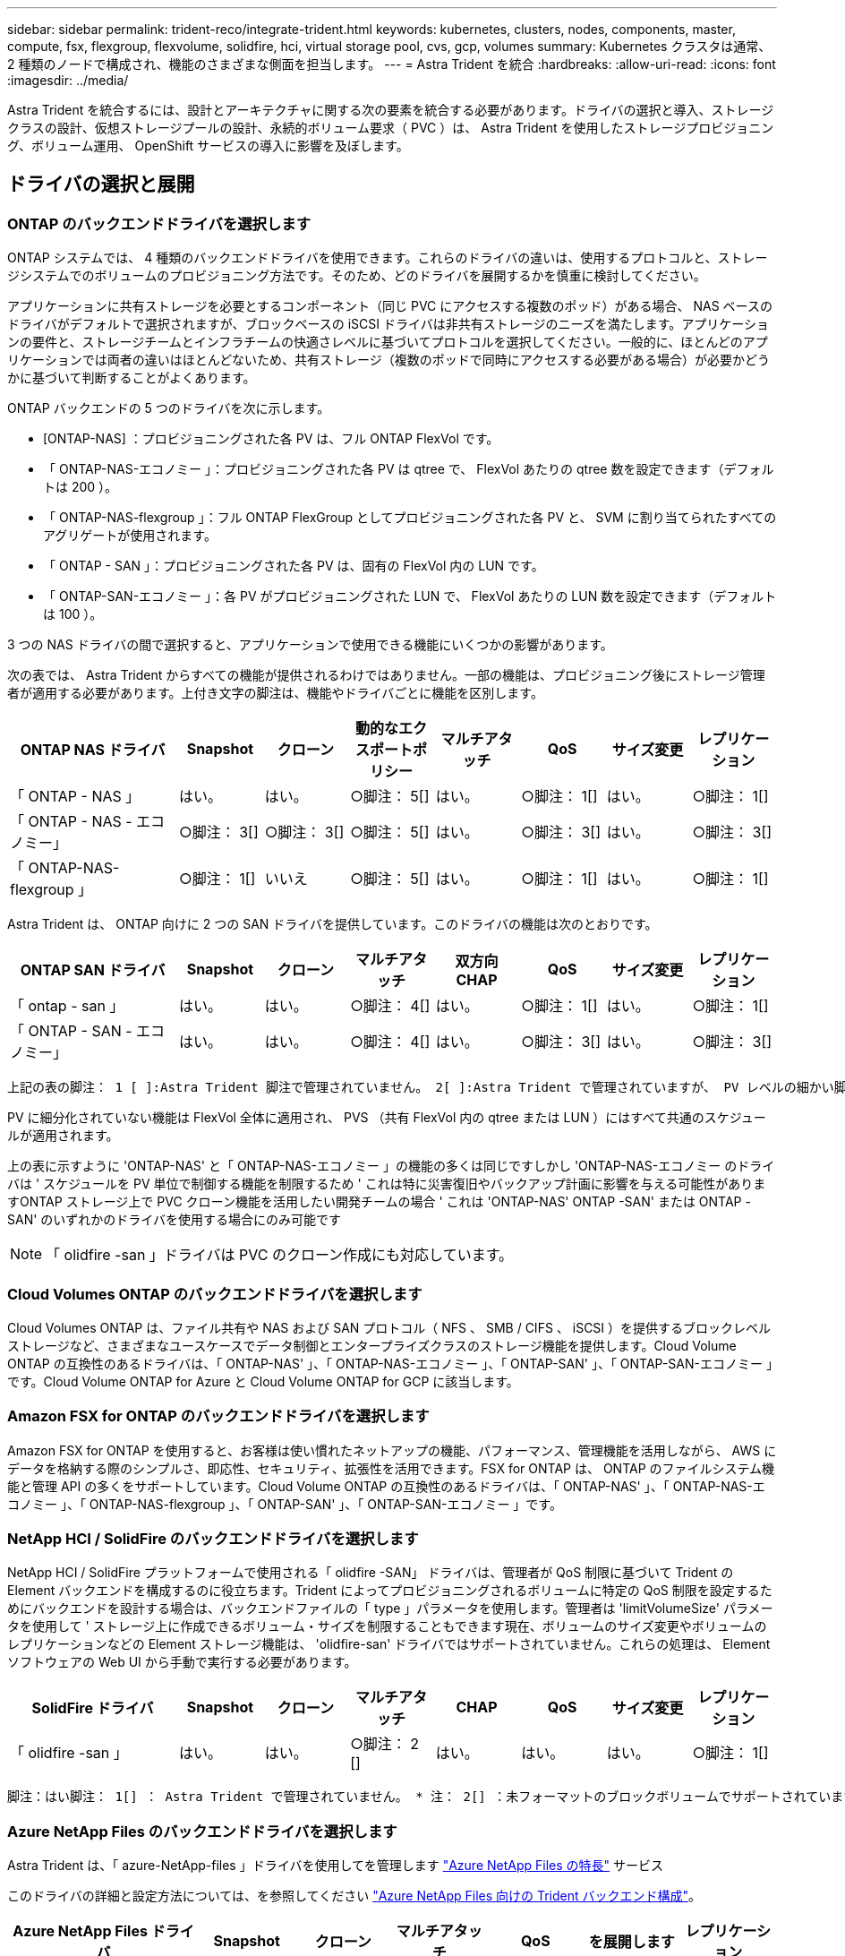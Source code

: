 ---
sidebar: sidebar 
permalink: trident-reco/integrate-trident.html 
keywords: kubernetes, clusters, nodes, components, master, compute, fsx, flexgroup, flexvolume, solidfire, hci, virtual storage pool, cvs, gcp, volumes 
summary: Kubernetes クラスタは通常、 2 種類のノードで構成され、機能のさまざまな側面を担当します。 
---
= Astra Trident を統合
:hardbreaks:
:allow-uri-read: 
:icons: font
:imagesdir: ../media/


[role="lead"]
Astra Trident を統合するには、設計とアーキテクチャに関する次の要素を統合する必要があります。ドライバの選択と導入、ストレージクラスの設計、仮想ストレージプールの設計、永続的ボリューム要求（ PVC ）は、 Astra Trident を使用したストレージプロビジョニング、ボリューム運用、 OpenShift サービスの導入に影響を及ぼします。



== ドライバの選択と展開



=== ONTAP のバックエンドドライバを選択します

ONTAP システムでは、 4 種類のバックエンドドライバを使用できます。これらのドライバの違いは、使用するプロトコルと、ストレージシステムでのボリュームのプロビジョニング方法です。そのため、どのドライバを展開するかを慎重に検討してください。

アプリケーションに共有ストレージを必要とするコンポーネント（同じ PVC にアクセスする複数のポッド）がある場合、 NAS ベースのドライバがデフォルトで選択されますが、ブロックベースの iSCSI ドライバは非共有ストレージのニーズを満たします。アプリケーションの要件と、ストレージチームとインフラチームの快適さレベルに基づいてプロトコルを選択してください。一般的に、ほとんどのアプリケーションでは両者の違いはほとんどないため、共有ストレージ（複数のポッドで同時にアクセスする必要がある場合）が必要かどうかに基づいて判断することがよくあります。

ONTAP バックエンドの 5 つのドライバを次に示します。

* [ONTAP-NAS] ：プロビジョニングされた各 PV は、フル ONTAP FlexVol です。
* 「 ONTAP-NAS-エコノミー 」：プロビジョニングされた各 PV は qtree で、 FlexVol あたりの qtree 数を設定できます（デフォルトは 200 ）。
* 「 ONTAP-NAS-flexgroup 」：フル ONTAP FlexGroup としてプロビジョニングされた各 PV と、 SVM に割り当てられたすべてのアグリゲートが使用されます。
* 「 ONTAP - SAN 」：プロビジョニングされた各 PV は、固有の FlexVol 内の LUN です。
* 「 ONTAP-SAN-エコノミー 」：各 PV がプロビジョニングされた LUN で、 FlexVol あたりの LUN 数を設定できます（デフォルトは 100 ）。


3 つの NAS ドライバの間で選択すると、アプリケーションで使用できる機能にいくつかの影響があります。

次の表では、 Astra Trident からすべての機能が提供されるわけではありません。一部の機能は、プロビジョニング後にストレージ管理者が適用する必要があります。上付き文字の脚注は、機能やドライバごとに機能を区別します。

[cols="20,10,10,10,10,10,10,10"]
|===
| ONTAP NAS ドライバ | Snapshot | クローン | 動的なエクスポートポリシー | マルチアタッチ | QoS | サイズ変更 | レプリケーション 


| 「 ONTAP - NAS 」 | はい。 | はい。 | ○脚注： 5[] | はい。 | ○脚注： 1[] | はい。 | ○脚注： 1[] 


| 「 ONTAP - NAS - エコノミー」 | ○脚注： 3[] | ○脚注： 3[] | ○脚注： 5[] | はい。 | ○脚注： 3[] | はい。 | ○脚注： 3[] 


| 「 ONTAP-NAS-flexgroup 」 | ○脚注： 1[] | いいえ | ○脚注： 5[] | はい。 | ○脚注： 1[] | はい。 | ○脚注： 1[] 
|===
Astra Trident は、 ONTAP 向けに 2 つの SAN ドライバを提供しています。このドライバの機能は次のとおりです。

[cols="20,10,10,10,10,10,10,10"]
|===
| ONTAP SAN ドライバ | Snapshot | クローン | マルチアタッチ | 双方向 CHAP | QoS | サイズ変更 | レプリケーション 


| 「 ontap - san 」 | はい。 | はい。 | ○脚注： 4[] | はい。 | ○脚注： 1[] | はい。 | ○脚注： 1[] 


| 「 ONTAP - SAN - エコノミー」 | はい。 | はい。 | ○脚注： 4[] | はい。 | ○脚注： 3[] | はい。 | ○脚注： 3[] 
|===
[verse]
上記の表の脚注： 1 [ ]:Astra Trident 脚注で管理されていません。 2[ ]:Astra Trident で管理されていますが、 PV レベルの細かい脚注ではできません。説明： 4[] ： Raw ブロックボリュームの脚注： 5 [ ]Trident でサポートされています。 CSI でサポートされています

PV に細分化されていない機能は FlexVol 全体に適用され、 PVS （共有 FlexVol 内の qtree または LUN ）にはすべて共通のスケジュールが適用されます。

上の表に示すように 'ONTAP-NAS' と「 ONTAP-NAS-エコノミー 」の機能の多くは同じですしかし 'ONTAP-NAS-エコノミー のドライバは ' スケジュールを PV 単位で制御する機能を制限するため ' これは特に災害復旧やバックアップ計画に影響を与える可能性がありますONTAP ストレージ上で PVC クローン機能を活用したい開発チームの場合 ' これは 'ONTAP-NAS' ONTAP -SAN' または ONTAP -SAN' のいずれかのドライバを使用する場合にのみ可能です


NOTE: 「 olidfire -san 」ドライバは PVC のクローン作成にも対応しています。



=== Cloud Volumes ONTAP のバックエンドドライバを選択します

Cloud Volumes ONTAP は、ファイル共有や NAS および SAN プロトコル（ NFS 、 SMB / CIFS 、 iSCSI ）を提供するブロックレベルストレージなど、さまざまなユースケースでデータ制御とエンタープライズクラスのストレージ機能を提供します。Cloud Volume ONTAP の互換性のあるドライバは、「 ONTAP-NAS' 」、「 ONTAP-NAS-エコノミー 」、「 ONTAP-SAN' 」、「 ONTAP-SAN-エコノミー 」です。Cloud Volume ONTAP for Azure と Cloud Volume ONTAP for GCP に該当します。



=== Amazon FSX for ONTAP のバックエンドドライバを選択します

Amazon FSX for ONTAP を使用すると、お客様は使い慣れたネットアップの機能、パフォーマンス、管理機能を活用しながら、 AWS にデータを格納する際のシンプルさ、即応性、セキュリティ、拡張性を活用できます。FSX for ONTAP は、 ONTAP のファイルシステム機能と管理 API の多くをサポートしています。Cloud Volume ONTAP の互換性のあるドライバは、「 ONTAP-NAS' 」、「 ONTAP-NAS-エコノミー 」、「 ONTAP-NAS-flexgroup 」、「 ONTAP-SAN' 」、「 ONTAP-SAN-エコノミー 」です。



=== NetApp HCI / SolidFire のバックエンドドライバを選択します

NetApp HCI / SolidFire プラットフォームで使用される「 olidfire -SAN」 ドライバは、管理者が QoS 制限に基づいて Trident の Element バックエンドを構成するのに役立ちます。Trident によってプロビジョニングされるボリュームに特定の QoS 制限を設定するためにバックエンドを設計する場合は、バックエンドファイルの「 type 」パラメータを使用します。管理者は 'limitVolumeSize' パラメータを使用して ' ストレージ上に作成できるボリューム・サイズを制限することもできます現在、ボリュームのサイズ変更やボリュームのレプリケーションなどの Element ストレージ機能は、 'olidfire-san' ドライバではサポートされていません。これらの処理は、 Element ソフトウェアの Web UI から手動で実行する必要があります。

[cols="20,10,10,10,10,10,10,10"]
|===
| SolidFire ドライバ | Snapshot | クローン | マルチアタッチ | CHAP | QoS | サイズ変更 | レプリケーション 


| 「 olidfire -san 」 | はい。 | はい。 | ○脚注： 2 [] | はい。 | はい。 | はい。 | ○脚注： 1[] 
|===
[verse]
脚注：はい脚注： 1[] ： Astra Trident で管理されていません。 * 注： 2[] ：未フォーマットのブロックボリュームでサポートされています



=== Azure NetApp Files のバックエンドドライバを選択します

Astra Trident は、「 azure-NetApp-files 」ドライバを使用してを管理します link:https://azure.microsoft.com/en-us/services/netapp/["Azure NetApp Files の特長"^] サービス

このドライバの詳細と設定方法については、を参照してください link:https://azure.microsoft.com/en-us/services/netapp/["Azure NetApp Files 向けの Trident バックエンド構成"^]。

[cols="20,10,10,10,10,10,10"]
|===
| Azure NetApp Files ドライバ | Snapshot | クローン | マルチアタッチ | QoS | を展開します | レプリケーション 


| 「 azure-NetApp-files 」と入力します | はい。 | はい。 | はい。 | はい。 | はい。 | ○脚注： 1[] 
|===
[verse]
脚注：はい脚注： 1[] ： Astra Trident で管理されていません



=== GCP で Cloud Volumes Service のバックエンドドライバを選択します

Astra Trident は、 GCP バックエンドの Cloud Volumes Service とリンクするために、「 gcp-cvs` ドライバ」を使用します。Trident で GCP バックエンドを構成するには、バックエンドファイルで「 ProjectNumber 」、「 apiRegion 」、「 apiKey 」を指定する必要があります。プロジェクト番号は GCP Web ポータルで確認できますが、 GCP で Cloud Volume の API アクセスを設定する際に作成したサービスアカウントの秘密鍵ファイルから API キーを取得する必要があります。Astra Trident なら、 CVS ボリュームを 2 つのうちの 1 つで作成できます link:https://cloud.google.com/architecture/partners/netapp-cloud-volumes/service-types["サービスタイプ"^]：

. * CVS * ：基本 CVS サービスのタイプ。パフォーマンスレベルが限定的か中程度かに関係なく、高ゾーンの可用性を実現します。
. * CVS - パフォーマンス * ：パフォーマンスを重視する本番環境のワークロードに最適な、パフォーマンスに最適化されたサービスタイプ。3つの独自のサービスレベルから選択できます [`standard`、 `premium`および `extreme`]。


CVSとCVSパフォーマンスのボリュームの最小サイズは100GiBです。


CAUTION: デフォルトの CVS サービスタイプ [`torageClass=software`] を使用してバックエンドを導入する場合、ユーザ * は該当するプロジェクト番号とプロジェクト ID について GCP の 1TiB サブボリューム機能へのアクセス * を取得する必要があります。これは Trident で sub-1TiB ボリュームのプロビジョニングに必要です。そうでない場合、ボリュームの作成に失敗します。 PVC が 600 GiB 未満の場合。使用 link:https://docs.google.com/forms/d/e/1FAIpQLSc7_euiPtlV8bhsKWvwBl3gm9KUL4kOhD7lnbHC3LlQ7m02Dw/viewform["このフォーム"^] 1TiB 未満のボリュームへのアクセス権を取得するため。

[cols="20,10,10,10,10,10,10"]
|===
| CVS for GCP ドライバ | Snapshot | クローン | マルチアタッチ | QoS | を展開します | レプリケーション 


| 「 gcp-cvs 」 | はい。 | はい。 | はい。 | はい。 | はい。 | ○脚注： 1[] 
|===
[verse]
脚注：はい脚注： 1[] ： Astra Trident で管理されていません

「 gcp-cvs 」ドライバは仮想ストレージプールを使用します。仮想ストレージプールはバックエンドを抽象化し、 Astra Trident がボリュームの配置を決定できるようにします。管理者が backend.json ファイルに仮想ストレージプールを定義します。ストレージクラスは、ラベルを使用する仮想ストレージプールを識別します。



== ストレージクラスの設計

Kubernetes ストレージクラスオブジェクトを作成するには、個々のストレージクラスを設定して適用する必要があります。このセクションでは、アプリケーション用のストレージクラスの設計方法について説明します。



=== 特定のバックエンド使用率に対応したストレージクラスの設計

フィルタリングは、特定のストレージクラスオブジェクト内で使用でき、そのストレージクラスで使用するストレージプールまたはプールのセットを決定します。ストレージクラスでは '`toragePools'additionalStoragePools'excludeStoragePools'' の 3 セットのフィルタを設定できます

'toragePools' パラメータは ' 指定した属性に一致するプールのセットにストレージを制限するのに役立ちます「 additionalStoragePools 」パラメータは、 Astra Trident がプロビジョニングに使用する一連のプールと、属性と「 toragePools 」パラメータで選択した一連のプールを拡張するために使用されます。どちらか一方のパラメータを単独で使用することも、両方を使用して、適切なストレージプールセットが選択されていることを確認することもできます。

excludeStoragePools' パラメータを使用して ' 属性に一致するプールの一覧を除外します



=== QoS ポリシーをエミュレートするストレージクラスの設計

ストレージクラスを設計して Quality of Service ポリシーをエミュレートする場合は ' 「メディア」属性を「 hdd 」または「 sd 」として ' ストレージクラスを作成しますストレージクラスで言及されている「メディア」属性に基づいて、 Trident は「 hdd 」アグリゲートまたは「 sd 」アグリゲートにメディア属性と一致させる適切なバックエンドを選択し、ボリュームのプロビジョニングを特定のアグリゲートに誘導します。したがって、「メディア」属性が「 SD 」に設定されているストレージクラス Premium を作成して、プレミアム QoS ポリシーに分類できます。メディア属性を「 hdd 」に設定し、標準の QoS ポリシーとして分類できる、別のストレージクラス標準を作成できます。また、ストレージクラスの「 IOPS 」属性を使用して、 QoS ポリシーとして定義できる Element アプライアンスにプロビジョニングをリダイレクトすることもできます。



=== 特定の機能に基づいてバックエンドを利用するストレージクラスの設計

ストレージクラスは、シンプロビジョニングとシックプロビジョニング、 Snapshot 、クローン、暗号化などの機能が有効になっている特定のバックエンドでボリュームを直接プロビジョニングするように設計できます。使用するストレージを指定するには、必要な機能を有効にしてバックエンドに適したストレージクラスを作成します。



=== 仮想ストレージプールのストレージクラス設計

Virtual Storage Pool は、すべての Astra Trident バックエンドで利用可能Trident が提供する任意のドライバを使用して、任意のバックエンドに対して仮想ストレージプールを定義できます。

仮想ストレージプールを使用すると、管理者はストレージクラスで参照可能なバックエンド経由で抽象化レベルを作成して、バックエンドにボリュームを柔軟かつ効率的に配置できます。同じサービスクラスを使用して異なるバックエンドを定義できます。さらに、同じバックエンドに異なる特性を持つ複数のストレージプールを作成することもできます。セレクタで特定のラベルを設定したストレージクラスがある場合、 Astra Trident は、ボリュームを配置するすべてのセレクタラベルに一致するバックエンドを選択します。ストレージクラスセレクタのラベルが複数のストレージプールに一致する場合、 Astra Trident がボリュームのプロビジョニングに使用するストレージクラスを 1 つ選択します。



== Virtual Storage Pool Design の略

バックエンドの作成時に、一般に一連のパラメータを指定できます。管理者が、同じストレージクレデンシャルと異なるパラメータセットを使用して別のバックエンドを作成することはできませんでした。この問題は、仮想ストレージプールの導入に伴って、軽減されています。仮想ストレージプールは、バックエンドと Kubernetes ストレージクラスの間に抽象化されたレベルです。管理者は、 Kubernetes ストレージクラスを介してパラメータとラベルを定義でき、セレクタとしてバックエンドに依存しない方法で参照できます。Virtual Storage Pools は、サポート対象のすべてのネットアップバックエンドに Astra Trident を使用して定義できます。リストには、 SolidFire / NetApp HCI 、 ONTAP 、 GCP 上の Cloud Volumes Service 、 Azure NetApp Files が含まれます。


NOTE: 仮想ストレージプールを定義する場合は、バックエンド定義内の既存の仮想プールの順序を変更しないことを推奨します。また、既存の仮想プールの属性を編集または変更したり、新しい仮想プールを定義したりしないことを推奨します。



=== さまざまなサービスレベル / QoS をエミュレートするための仮想ストレージプールを設計します

サービスクラスをエミュレートするための仮想ストレージプールを設計することができます。Cloud Volume Service for Azure NetApp Files の仮想プール実装を使用して、さまざまなサービスクラスをセットアップする方法を見ていきましょう。さまざまなパフォーマンスレベルを表す複数のラベルで ANF バックエンドを設定します。「高度」のアスペクトを適切なパフォーマンスレベルに設定し、各ラベルの下にその他の必要な側面を追加します。では、別の仮想ストレージプールにマッピングする別の Kubernetes ストレージクラスを作成します。parameters.selector` フィールドを使用すると ' 各 StorageClass は ' ボリュームのホストに使用できる仮想プールを呼び出します



=== 特定の側面を割り当てるための仮想プールを設計します

特定の側面を持つ複数の仮想ストレージプールは、単一のストレージバックエンドから設計できます。そのためには、バックエンドに複数のラベルを設定し、各ラベルに必要な側面を設定します。次に ' 異なる仮想ストレージ・プールにマップされる parameters.selector` フィールドを使用して ' 異なる Kubernetes ストレージ・クラスを作成しますバックエンドでプロビジョニングされるボリュームには、選択した仮想ストレージプールに定義された設定が適用されます。



=== ストレージプロビジョニングに影響する PVC 特性

要求されたストレージクラスを超えたパラメータの一部は、 PVC の作成時に Astra Trident のプロビジョニング決定プロセスに影響を与える可能性があります。



=== アクセスモード

PVC 経由でストレージを要求する場合、必須フィールドの 1 つがアクセスモードです。必要なモードは、ストレージ要求をホストするために選択されたバックエンドに影響を与える可能性があります。

Astra Trident は、次のマトリックスで指定されたアクセス方法で使用されているストレージプロトコルと一致するかどうかを試みます。これは、基盤となるストレージプラットフォームに依存しません。

[cols="20,30,30,30"]
|===
|  | ReadWriteOnce コマンドを使用します | ReadOnlyMany | ReadWriteMany 


| iSCSI | はい。 | はい。 | ○（ Raw ブロック） 


| NFS | はい。 | はい。 | はい。 
|===
NFS バックエンドが設定されていない Trident 環境に送信された ReadWriteMany PVC が要求された場合、ボリュームはプロビジョニングされません。このため、リクエスタは、アプリケーションに適したアクセスモードを使用する必要があります。



== ボリューム操作



=== 永続ボリュームの変更

永続ボリュームとは、 Kubernetes で変更不可のオブジェクトを 2 つだけ除いてです。再利用ポリシーとサイズは、いったん作成されると変更できます。ただし、これにより、ボリュームの一部の側面が Kubernetes 以外で変更されることが防止されるわけではありません。特定のアプリケーション用にボリュームをカスタマイズしたり、誤って容量が消費されないようにしたり、何らかの理由でボリュームを別のストレージコントローラに移動したりする場合に便利です。


NOTE: Kubernetes のツリー内プロビジョニングツールは、現時点では NFS または iSCSI PVS のボリュームサイズ変更処理をサポートしていません。Astra Trident では、 NFS ボリュームと iSCSI ボリュームの両方の拡張がサポートされています。

作成後に PV の接続の詳細を変更することはできません。



=== オンデマンドのボリューム Snapshot を作成

Astra Trident は、 CSI フレームワークを使用して、オンデマンドでボリュームスナップショットを作成し、スナップショットから PVC を作成できます。Snapshot は、データのポイントインタイムコピーを管理し、 Kubernetes のソース PV とは無関係にライフサイクルを管理する便利な方法です。これらの Snapshot を使用して、 PVC をクローニングできます。



=== Snapshot からボリュームを作成します

Astra Trident は、ボリューム Snapshot からの PersistentVolumes の作成もサポートしています。これを実現するには、 PersistentVolumeClaim を作成し、ボリュームを作成する必要のある Snapshot として「ソース」を指定します。Astra Trident がこの PVC を処理するには、 Snapshot にデータが存在するボリュームを作成します。この機能を使用すると、複数のリージョン間でデータを複製したり、テスト環境を作成したり、破損した本番ボリューム全体を交換したり、特定のファイルとディレクトリを取得して別の接続ボリュームに転送したりできます。



=== クラスタ内でボリュームを移動します

ストレージ管理者は、 ONTAP クラスタ内のアグリゲート間およびコントローラ間で、ストレージ利用者への無停止でボリュームを移動できます。この処理は、デスティネーションアグリゲートが Trident が使用している SVM からアクセス可能なアグリゲートであるかぎり、 Astra Trident または Kubernetes クラスタには影響しません。この点が重要なのは、アグリゲートが SVM に新たに追加された場合、 Astra Trident に再追加してバックエンドを更新する必要があることです。これにより、 Astra Trident が SVM のインベントリを再作成し、新しいアグリゲートが認識されるようになります。

ただし、バックエンド間でのボリュームの移動は Astra Trident では自動ではサポートされていません。これには、同じクラスタ内の SVM 間、クラスタ間、または別のストレージプラットフォーム上の SVM 間が含まれます（たとえストレージシステムが Trident から Astra に接続されている場合でも）。

ボリュームが別の場所にコピーされた場合、ボリュームインポート機能を使用して現在のボリュームを Astra Trident にインポートできます。



=== ボリュームを展開します

Astra Trident は、 NFS と iSCSI PVS のサイズ変更をサポートしています。これにより、ユーザは Kubernetes レイヤを介してボリュームのサイズを直接変更できます。ボリュームを拡張できるのは、 ONTAP 、 SolidFire / NetApp HCI 、 Cloud Volumes Service バックエンドなど、主要なすべてのネットアップストレージプラットフォームです。後で拡張できるようにするには ' ボリュームに関連づけられたストレージ・クラスで 'allowVolumeExpansion を true に設定します永続ボリュームのサイズを変更する必要がある場合は、 Persistent Volume Claim の「 PEC.resources.request.storage 」注釈を必要なボリュームサイズに編集します。Tridentによって、ストレージクラスタ上のボリュームのサイズが自動的に変更されます。



=== 既存のボリュームを Kubernetes にインポートする

Volume Import では、既存のストレージボリュームを Kubernetes 環境にインポートできます。これは現在、「 ONTAP-NAS」 、「 ONTAP-NAS-flexgroup 」、「 solidfire-san-」 、「 azure-netapp-files 」、「 gcp-cvs` ドライバ」でサポートされています。この機能は、既存のアプリケーションを Kubernetes に移植する場合や、ディザスタリカバリシナリオで使用する場合に便利です。

ONTAP ドライバと 'olidfire-san`drivers を使用する場合は 'tridentctl import volume <backend-name><volume-name><f/path/pvc.yaml コマンドを使用して 'Astra Trident で管理する既存のボリュームを Kubernetes にインポートしますimport volume コマンドで使用した PVC YAML または JSON ファイルは、 Astra Trident をプロビジョニングツールとして識別するストレージクラスを指定します。NetApp HCI / SolidFire バックエンドを使用する場合は、ボリューム名が一意であることを確認してください。ボリューム名が重複している場合は、ボリュームインポート機能で区別できるように、ボリュームを一意の名前にクローニングします。

「 azure-NetApp-file' 」または「 gcp-cvs` ドライバが使用されている場合は、「 tridentctl import volume <backend-name> <volume path> -f /path/pvc.yaml 」コマンドを使用して、 Astra Trident で管理される Kubernetes にボリュームをインポートします。これにより、ボリューム参照が一意になります。

上記のコマンドを実行すると、 Astra Trident がバックエンド上にボリュームを検出し、サイズを確認します。設定された PVC のボリュームサイズが自動的に追加（必要に応じて上書き）されます。次に Astra Trident が新しい PV を作成し、 Kubernetes が PVC を PV にバインド

特定のインポートされた PVC を必要とするようにコンテナを導入した場合、ボリュームインポートプロセスによって PVC/PV ペアがバインドされるまで、コンテナは保留状態のままになります。PVC/PV ペアがバインドされると、他に問題がなければコンテナが起動します。



== OpenShift サービスを導入します

OpenShift の付加価値クラスタサービスは、クラスタ管理者とホストされているアプリケーションに重要な機能を提供します。これらのサービスが使用するストレージはノードローカルリソースを使用してプロビジョニングできますが、これにより、サービスの容量、パフォーマンス、リカバリ性、持続可能性が制限されることがよくあります。エンタープライズストレージアレイを活用してこれらのサービスに容量を提供することで、劇的に向上したサービスを実現できます。ただし、すべてのアプリケーションと同様に、 OpenShift とストレージ管理者は、緊密に連携してそれぞれに最適なオプションを決定する必要があります。Red Hat のドキュメントは、要件を決定し、サイジングとパフォーマンスのニーズを確実に満たすために大きく活用する必要があります。



=== レジストリサービス

レジストリのストレージの導入と管理については、に記載されています link:https://netapp.io/["netapp.io のコマンドです"^] を参照してください link:https://netapp.io/2017/08/24/deploying-the-openshift-registry-using-netapp-storage/["ブログ"^]。



=== ロギングサービス

他の OpenShift サービスと同様に、ログ記録サービスは、 Ansible と、インベントリファイル（別名）で提供される構成パラメータを使用して導入されますホスト。プレイブックに含まれています。ここでは、 OpenShift の初期インストール時にロギングを導入し、 OpenShift のインストール後にロギングを導入するという、 2 つのインストール方法について説明します。


CAUTION: Red Hat OpenShift バージョン 3.9 以降、データ破損に関する懸念があるため、記録サービスに NFS を使用しないことを公式のドキュメントで推奨しています。これは、 Red Hat 製品のテストに基づいています。ONTAP の NFS サーバにはこのような問題はなく、簡単にロギング環境をバックアップできます。ロギングサービスには最終的にどちらかのプロトコルを選択する必要がありますが、両方のプロトコルがネットアッププラットフォームを使用する場合に適していることと、 NFS を使用する理由がないことを確認してください。

ロギング・サービスで NFS を使用する場合は、インストーラが失敗しないように、 Ansible 変数「 OpenShift 」の「 OpenShift 」 enable_unsupported _configurations 」を「 true 」に設定する必要があります。



==== はじめに

ロギングサービスは、必要に応じて、両方のアプリケーションに導入することも、 OpenShift クラスタ自体のコア動作に導入することもできます。オペレーション・ログを配置する場合 ' 変数 OpenShift の logging_use_ops を true として指定すると ' サービスの 2 つのインスタンスが作成されます操作のロギングインスタンスを制御する変数には「 ops 」が含まれ、アプリケーションのインスタンスには含まれません。

導入方法に基づいて Ansible 変数を設定することは、基盤のサービスが正しいストレージを利用できるようにするために重要です。各導入方法のオプションを見てみましょう。


NOTE: 以下の表には、ロギングサービスに関連するストレージ構成に関連する変数のみが含まれています。その他のオプションは、で確認できます link:https://docs.openshift.com/container-platform/3.11/install_config/aggregate_logging.html["Red Hat OpenShift のロギングに関するドキュメント"^] 導入環境に応じて、確認、設定、使用する必要があります。

次の表の変数では、入力した詳細を使用してロギングサービスの PV と PVC を作成する Ansible プレイブックが作成されます。この方法は、 OpenShift インストール後にコンポーネントインストールプレイブックを使用するよりもはるかに柔軟性に劣るが、既存のボリュームがある場合はオプションとなります。

[cols="40,40"]
|===
| 変数（ Variable ） | 詳細 


| 「 OpenShift 」ロギング・ストレージ・タイプ | インストーラがログサービス用の NFS PV を作成するように 'NFS' に設定します 


| 「 OpenShift 」ロギング・ストレージ・ホスト | NFS ホストのホスト名または IP アドレス。仮想マシンのデータ LIF に設定してください。 


| 「 OpenShift 」ロギング・ストレージ・ NFS_DIRECT' | NFS エクスポートのマウントパス。たとえば、ボリュームが「 /OpenShift _logging 」としてジャンクションされている場合、この変数にそのパスを使用します。 


| 「 OpenShift 」ロギング・ストレージ・ボリューム名 | 作成する PV の名前（「 pv_ose_logs 」など）。 


| 「 OpenShift 」ロギング・ストレージ・ボリューム・サイズ | NFS エクスポートのサイズ（例： 100Gi ） 
|===
OpenShift クラスタがすでに実行中で、そのため Trident を導入して設定した場合、インストーラは動的プロビジョニングを使用してボリュームを作成できます。次の変数を設定する必要があります。

[cols="40,40"]
|===
| 変数（ Variable ） | 詳細 


| 'OpenShift の logging_es_vpc_dynamic | 動的にプロビジョニングされたボリュームを使用する場合は true に設定します。 


| 「 OpenShift logging _es_vpc_storage_class_name 」 | PVC で使用されるストレージクラスの名前。 


| 「 OpenShift logging _es_vpc_size 」を参照してください | PVC で要求されたボリュームのサイズ。 


| 「 OpenShift logging _es_vpc_prefix 」を参照してください | ロギングサービスで使用される PVC のプレフィックス。 


| 'OpenShift の logging_es_ops_pvc_dynamic | 動的にプロビジョニングされたボリュームを ops ロギングインスタンスに使用するには、「 true 」に設定します。 


| 「 OpenShift logging _es_ops_pvc_storage_class_name 」を参照してください | 処理ロギングインスタンスのストレージクラスの名前。 


| 'OpenShift logging _es_ops_pvc_size | 処理インスタンスのボリューム要求のサイズ。 


| 「 OpenShift logging _es_ops_pvc_prefix 」を参照してください | ops インスタンス PVC のプレフィックス。 
|===


==== ロギングスタックを導入します

初期の OpenShift インストールプロセスの一部としてロギングを導入する場合、標準の導入プロセスに従うだけで済みます。Ansible は、必要なサービスと OpenShift オブジェクトを構成および導入して、 Ansible が完了したらすぐにサービスを利用できるようにします。

ただし、最初のインストール後に導入する場合は、コンポーネントプレイブックを Ansible で使用する必要があります。このプロセスは、 OpenShift のバージョンが異なるためわずかに変更される場合があるので、必ず読んで従うようにしてください link:https://docs.openshift.com/container-platform/3.11/welcome/index.html["Red Hat OpenShift Container Platform 3.11 のドキュメント"^] 使用しているバージョンに対応した



== 指標サービス

この指標サービスは、 OpenShift クラスタのステータス、リソース利用率、可用性に関する重要な情報を管理者に提供します。ポッドの自動拡張機能にも必要であり、多くの組織では、チャージバックやショーバックのアプリケーションに指標サービスのデータを使用しています。

ロギングサービスや OpenShift 全体と同様に、 Ansible を使用して指標サービスを導入します。また、ロギングサービスと同様に、メトリックサービスは、クラスタの初期セットアップ時またはコンポーネントのインストール方法を使用して運用可能になった後に導入できます。次の表に、指標サービスに永続的ストレージを設定する際に重要となる変数を示します。


NOTE: 以下の表には、指標サービスに関連するストレージ構成に関連する変数のみが含まれています。このドキュメントには、他にも導入環境に応じて確認、設定、使用できるオプションが多数あります。

[cols="40,40"]
|===
| 変数（ Variable ） | 詳細 


| 「 OpenShift _ metrics _ storage _kind 」 | インストーラがログサービス用の NFS PV を作成するように 'NFS' に設定します 


| 「 OpenShift _ metrics _storage_host 」というようになります | NFS ホストのホスト名または IP アドレス。これは SVM のデータ LIF に設定されている必要があります。 


| 「 OpenShift _ metrics _storage_nfs_directory 」というエラーが表示されます | NFS エクスポートのマウントパス。たとえば、ボリュームが「 /OpenShift メトリック」としてジャンクションされている場合は、この変数にそのパスを使用します。 


| 「 OpenShift _ metrics _storage_volume_name 」という形式で指定します | 作成する PV の名前（「 pv_ose_metrics 」など）。 


| 「 OpenShift _ metrics _storage_volume_size 」というようになります | NFS エクスポートのサイズ（例： 100Gi ） 
|===
OpenShift クラスタがすでに実行中で、そのため Trident を導入して設定した場合、インストーラは動的プロビジョニングを使用してボリュームを作成できます。次の変数を設定する必要があります。

[cols="40,40"]
|===
| 変数（ Variable ） | 詳細 


| 「 OpenShift _ metrics _ cassandra_vpc_prefix 」という形式で指定します | メトリック PVC に使用するプレフィックス。 


| 「 OpenShift _ metrics _ cassandra_vp_size' 」のようになります | 要求するボリュームのサイズ。 


| 「 OpenShift _ metrics _ cassandra_storage_type 」のようになります | 指標に使用するストレージのタイプ。適切なストレージクラスを使用して PVC を作成するには、 Ansible に対してこれを dynamic に設定する必要があります。 


| 「 OpenShift _ metrics _cassanda_pvc_storage_class_name 」という形式で指定します | 使用するストレージクラスの名前。 
|===


=== 指標サービスを導入する

ホスト / インベントリファイルに適切な Ansible 変数を定義して、 Ansible でサービスを導入します。OpenShift インストール時に導入する場合は、 PV が自動的に作成されて使用されます。コンポーネントプレイブックを使用して導入する場合、 OpenShift のインストール後に Ansible によって必要な PVC が作成されます。また、 Trident 用のストレージをプロビジョニングしたあとにサービスを導入します。

上記の変数と導入プロセスは、 OpenShift の各バージョンで変更される可能性があります。必ず見直しを行ってください link:https://docs.openshift.com/container-platform/3.11/install_config/cluster_metrics.html["RedHat OpenShift 導入ガイド"^] をバージョンに合わせて設定し、環境に合わせて設定します。
